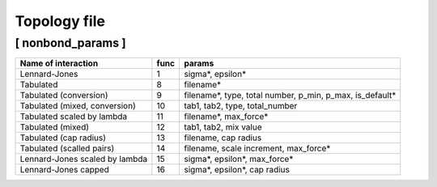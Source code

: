 Topology file
=============

[ nonbond_params ]
++++++++++++++++++

==============================  ====  ======
Name of interaction             func  params
==============================  ====  ======
Lennard-Jones                   1     sigma*, epsilon*
Tabulated                       8     filename*
Tabulated (conversion)          9     filename*, type, total number, p_min, p_max, is_default*
Tabulated (mixed, conversion)   10    tab1, tab2, type, total_number
Tabulated scaled by lambda      11    filename*, max_force*
Tabulated (mixed)               12    tab1, tab2, mix value
Tabulated (cap radius)          13    filename, cap radius
Tabulated (scalled pairs)       14    filename, scale increment, max_force*
Lennard-Jones scaled by lambda  15    sigma*, epsilon*, max_force*
Lennard-Jones capped            16    sigma*, epsilon*, cap radius
==============================  ====  ======